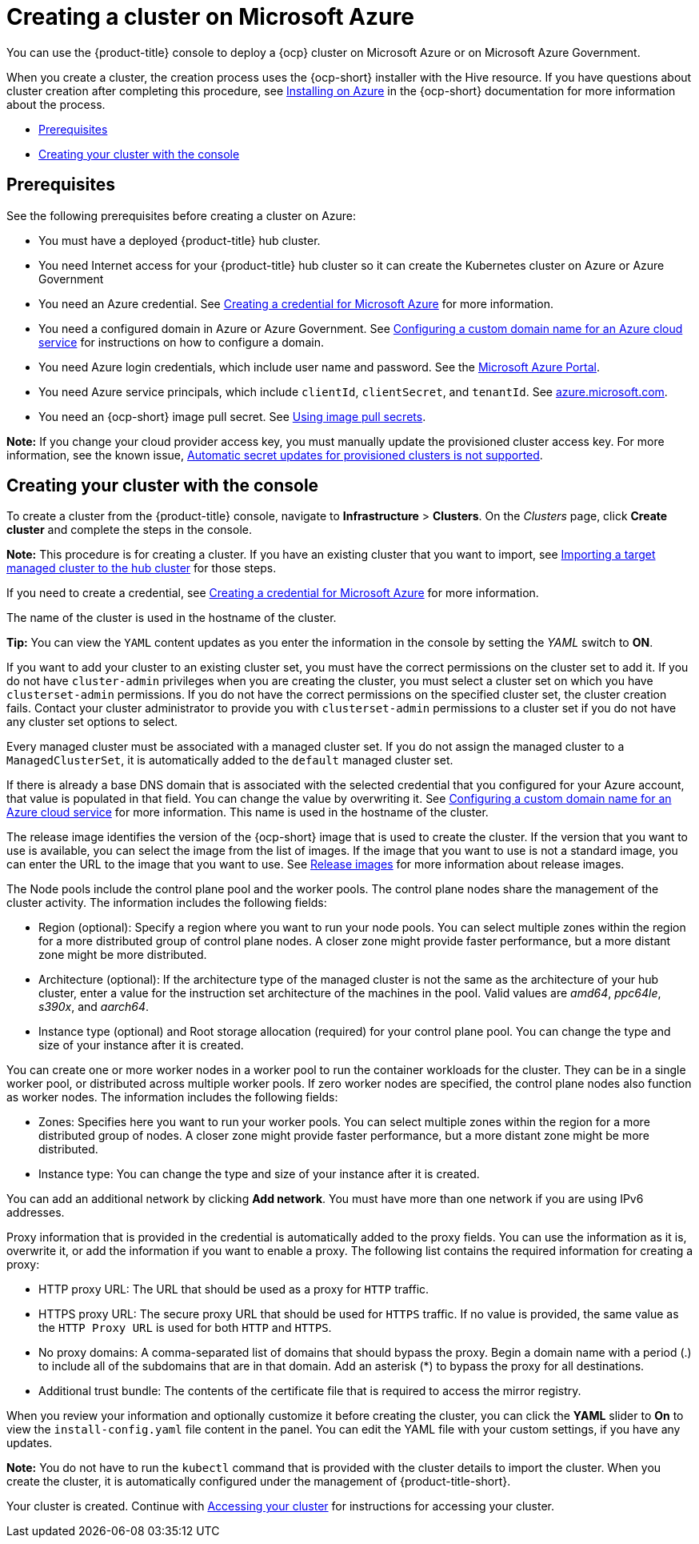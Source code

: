 [#creating-a-cluster-on-microsoft-azure]
= Creating a cluster on Microsoft Azure

You can use the {product-title} console to deploy a {ocp} cluster on Microsoft Azure or on Microsoft Azure Government.

When you create a cluster, the creation process uses the {ocp-short} installer with the Hive resource. If you have questions about cluster creation after completing this procedure, see https://access.redhat.com/documentation/en-us/openshift_container_platform/4.9/html/installing/installing-on-azure[Installing on Azure] in the {ocp-short} documentation for more information about the process.

* <<azure_prerequisites,Prerequisites>>
* <<azure_creating-your-cluster-with-the-console,Creating your cluster with the console>>

[#azure_prerequisites]
== Prerequisites

See the following prerequisites before creating a cluster on Azure:

* You must have a deployed {product-title} hub cluster.
* You need Internet access for your {product-title} hub cluster so it can create the Kubernetes cluster on Azure or Azure Government
* You need an Azure credential. See link:../credentials/credential_azure.adoc#creating-a-credential-for-microsoft-azure[Creating a credential for Microsoft Azure] for more information.
* You need a configured domain in Azure or Azure Government. See https://docs.microsoft.com/en-us/azure/cloud-services/cloud-services-custom-domain-name-portal[Configuring a custom domain name for an Azure cloud service] for instructions on how to configure a domain.
* You need Azure login credentials, which include user name and password. See the https://azure.microsoft.com/en-ca/features/azure-portal[Microsoft Azure Portal].
* You need Azure service principals, which include `clientId`, `clientSecret`, and `tenantId`. See https://docs.microsoft.com/en-us/cli/azure/create-an-azure-service-principal-azure-cli?view=azure-cli-latest#password-based-authentication[azure.microsoft.com].
* You need an {ocp-short} image pull secret. See https://access.redhat.com/documentation/en-us/openshift_container_platform/4.9/html/images/managing-images#using-image-pull-secrets[Using image pull secrets].

*Note:* If you change your cloud provider access key, you must manually update the provisioned cluster access key. For more information, see the known issue, link:../release_notes/known_issues.adoc#automatic-secret-updates-for-provisioned-clusters-is-not-supported[Automatic secret updates for provisioned clusters is not supported]. 

//we are not supposed to link to known issues in the main doc, that is a slippery slope and that also was an architect meeting from many releases ago where everyone (whole team) agreed. This seems a bit rogue, I will raise the issue again. I recommend either making this part of the doc or removing it. 

[#azure_creating-your-cluster-with-the-console]
== Creating your cluster with the console

To create a cluster from the {product-title} console, navigate to *Infrastructure* > *Clusters*. On the _Clusters_ page, click *Create cluster* and complete the steps in the console. 

*Note:* This procedure is for creating a cluster. If you have an existing cluster that you want to import, see xref:../clusters/import.adoc#importing-a-target-managed-cluster-to-the-hub-cluster[Importing a target managed cluster to the hub cluster] for those steps.

If you need to create a credential, see link:../credentials/credential_azure.adoc#creating-a-credential-for-microsoft-azure[Creating a credential for Microsoft Azure] for more information.

The name of the cluster is used in the hostname of the cluster.

*Tip:* You can view the `YAML` content updates as you enter the information in the console by setting the _YAML_ switch to *ON*. 

If you want to add your cluster to an existing cluster set, you must have the correct permissions on the cluster set to add it. If you do not have `cluster-admin` privileges when you are creating the cluster, you must select a cluster set on which you have `clusterset-admin` permissions. If you do not have the correct permissions on the specified cluster set, the cluster creation fails. Contact your cluster administrator to provide you with `clusterset-admin` permissions to a cluster set if you do not have any cluster set options to select.

Every managed cluster must be associated with a managed cluster set. If you do not assign the managed cluster to a `ManagedClusterSet`, it is automatically added to the `default` managed cluster set.

If there is already a base DNS domain that is associated with the selected credential that you configured for your Azure account, that value is populated in that field. You can change the value by overwriting it. See https://docs.microsoft.com/en-us/azure/cloud-services/cloud-services-custom-domain-name-portal[Configuring a custom domain name for an Azure cloud service] for more information. This name is used in the hostname of the cluster.

The release image identifies the version of the {ocp-short} image that is used to create the cluster. If the version that you want to use is available, you can select the image from the list of images. If the image that you want to use is not a standard image, you can enter the URL to the image that you want to use. See xref:../clusters/release_images.adoc#release-images[Release images] for more information about release images. 

The Node pools include the control plane pool and the worker pools. The control plane nodes share the management of the cluster activity. The information includes the following fields:

* Region (optional): Specify a region where you want to run your node pools. You can select multiple zones within the region for a more distributed group of control plane nodes. A closer zone might provide faster performance, but a more distant zone might be more distributed.

* Architecture (optional): If the architecture type of the managed cluster is not the same as the architecture of your hub cluster, enter a value for the instruction set architecture of the machines in the pool. Valid values are _amd64_, _ppc64le_, _s390x_, and _aarch64_.

* Instance type (optional) and Root storage allocation (required) for your control plane pool. You can change the type and size of your instance after it is created.

You can create one or more worker nodes in a worker pool to run the container workloads for the cluster. They can be in a single worker pool, or distributed across multiple worker pools. If zero worker nodes are specified, the control plane nodes also function as worker nodes. The information includes the following fields: 

* Zones: Specifies here you want to run your worker pools. You can select multiple zones within the region for a more distributed group of nodes. A closer zone might provide faster performance, but a more distant zone might be more distributed.

* Instance type: You can change the type and size of your instance after it is created.

You can add an additional network by clicking *Add network*. You must have more than one network if you are using IPv6 addresses.

Proxy information that is provided in the credential is automatically added to the proxy fields. You can use the information as it is, overwrite it, or add the information if you want to enable a proxy. The following list contains the required information for creating a proxy:  

* HTTP proxy URL: The URL that should be used as a proxy for `HTTP` traffic. 

* HTTPS proxy URL: The secure proxy URL that should be used for `HTTPS` traffic. If no value is provided, the same value as the `HTTP Proxy URL` is used for both `HTTP` and `HTTPS`.

* No proxy domains: A comma-separated list of domains that should bypass the proxy. Begin a domain name with a period (.) to include all of the subdomains that are in that domain. Add an asterisk (*) to bypass the proxy for all destinations. 

* Additional trust bundle: The contents of the certificate file that is required to access the mirror registry.

When you review your information and optionally customize it before creating the cluster, you can click the *YAML* slider to *On* to view the `install-config.yaml` file content in the panel. You can edit the YAML file with your custom settings, if you have any updates. 

*Note:* You do not have to run the `kubectl` command that is provided with the cluster details to import the cluster. When you create the cluster, it is automatically configured under the management of {product-title-short}. 

Your cluster is created. Continue with xref:../clusters/access_cluster.adoc#accessing-your-cluster[Accessing your cluster] for instructions for accessing your cluster. 
